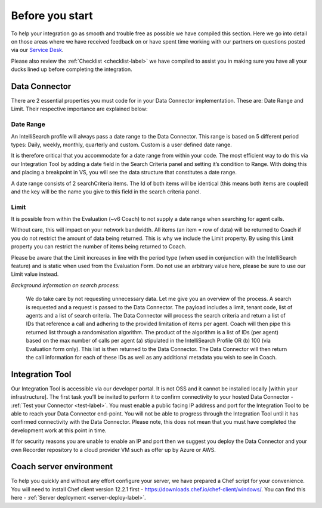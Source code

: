 .. _beforeyoustartlabel:

================
Before you start
================

To help your integration go as smooth and trouble free as possible we have compiled this section.  Here we go into detail on those areas where we have received feedback on or have spent time working with our partners on questions posted via our `Service Desk <https://qualtrak.atlassian.net/servicedesk/customer/portal/7/>`_.

Please also review the :ref:`Checklist <checklist-label>` we have compiled to assist you in making sure you have all your ducks lined up before completing the integration.

Data Connector
==============

There are 2 essential properties you must code for in your Data Connector implementation.  These are: Date Range and Limit.  Their respective importance are explained below:

.. _bys_daterange_label:

----------
Date Range
----------

An IntelliSearch profile will always pass a date range to the Data Connector.  This range is based on 5 different period types: Daily, weekly, monthly, quarterly and custom.  Custom is a user defined date range.

It is therefore critical that you accommodate for a date range from within your code.  The most efficient way to do this via our Integration Tool by adding a date field in the Search Criteria panel and setting it’s condition to Range.  With doing this and placing a breakpoint in VS, you will see the data structure that constitutes a date range.

A date range consists of 2 searchCriteria items.  The Id of both items will be identical (this means both items are coupled) and the key will be the name you give to this field in the search criteria panel.

.. _bys_limit_label:

-----
Limit
-----

It is possible from within the Evaluation (~v6 Coach) to not supply a date range when searching for agent calls.

Without care, this will impact on your network bandwidth.  All items (an item = row of data) will be returned to Coach if you do not restrict the amount of data being returned.  This is why we include the Limit property.  By using this Limit property you can restrict the number of items being returned to Coach.

Please be aware that the Limit increases in line with the period type (when used in conjunction with the IntelliSearch feature) and is static when used from the Evaluation Form.  Do not use an arbitrary value here, please be sure to use our Limit value instead.

*Background information on search process:*


  We do take care by not requesting unnecessary data.  Let me give you an overview of the process.  A search is requested and a request is passed to the Data Connector.  The payload includes a limit, tenant code, list of agents and a list of search criteria.  The Data Connector will process the search criteria and return a list of IDs that reference a call and adhering to the provided limitation of items per agent.  Coach will then pipe this returned list through a randomisation algorithm.  The product of the algorithm is a list of IDs (per agent) based on the max number of calls per agent (a) stipulated in the IntelliSearch Profile OR (b) 100 (via Evaluation form only).  This list is then returned to the Data Connector.  The Data Connector will then return the call information for each of these IDs as well as any additional metadata you wish to see in Coach.


Integration Tool
================

Our Integration Tool is accessible via our developer portal.  It is not OSS and it cannot be installed locally [within your infrastructure].  The first task you’ll be invited to perform it to confirm connectivity to your hosted Data Connector - :ref:`Test your Connector <test-label>`.  You must enable a public facing IP address and port for the Integration Tool to be able to reach your Data Connector end-point.  You will not be able to progress through the Integration Tool until it has confirmed connectivity with the Data Connector.  Please note, this does not mean that you must have completed the development work at this point in time.

If for security reasons you are unable to enable an IP and port then we suggest you deploy the Data Connector and your own Recorder repository to a cloud provider VM such as offer up by Azure or AWS.


Coach server environment
========================

To help you quickly and without any effort configure your server, we have prepared a Chef script for your convenience.  You will need to install Chef client version 12.2.1 first - https://downloads.chef.io/chef-client/windows/.  You can find this here - :ref:`Server deployment <server-deploy-label>`.
